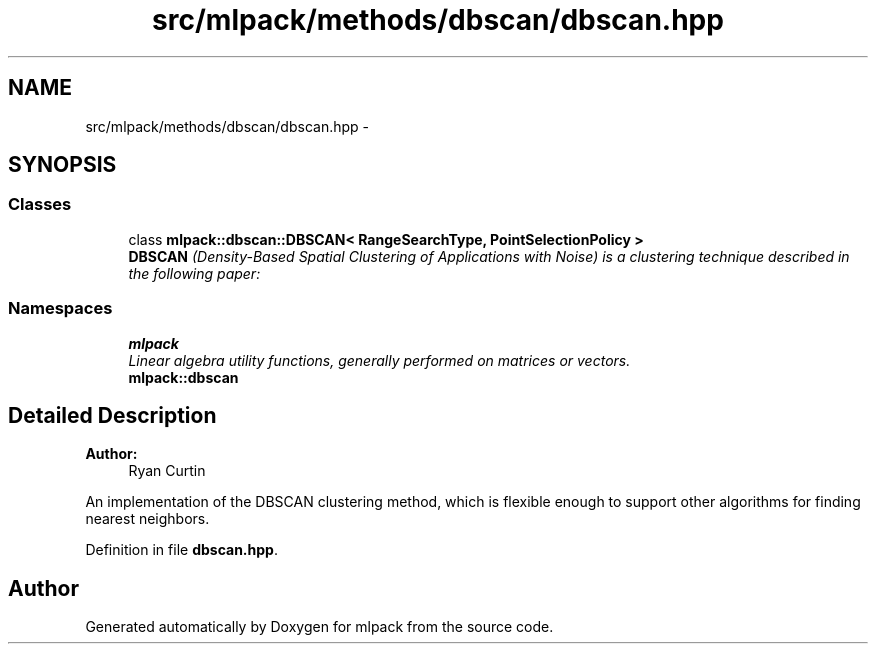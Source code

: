 .TH "src/mlpack/methods/dbscan/dbscan.hpp" 3 "Sat Mar 25 2017" "Version master" "mlpack" \" -*- nroff -*-
.ad l
.nh
.SH NAME
src/mlpack/methods/dbscan/dbscan.hpp \- 
.SH SYNOPSIS
.br
.PP
.SS "Classes"

.in +1c
.ti -1c
.RI "class \fBmlpack::dbscan::DBSCAN< RangeSearchType, PointSelectionPolicy >\fP"
.br
.RI "\fI\fBDBSCAN\fP (Density-Based Spatial Clustering of Applications with Noise) is a clustering technique described in the following paper: \fP"
.in -1c
.SS "Namespaces"

.in +1c
.ti -1c
.RI " \fBmlpack\fP"
.br
.RI "\fILinear algebra utility functions, generally performed on matrices or vectors\&. \fP"
.ti -1c
.RI " \fBmlpack::dbscan\fP"
.br
.in -1c
.SH "Detailed Description"
.PP 

.PP
\fBAuthor:\fP
.RS 4
Ryan Curtin
.RE
.PP
An implementation of the DBSCAN clustering method, which is flexible enough to support other algorithms for finding nearest neighbors\&. 
.PP
Definition in file \fBdbscan\&.hpp\fP\&.
.SH "Author"
.PP 
Generated automatically by Doxygen for mlpack from the source code\&.
